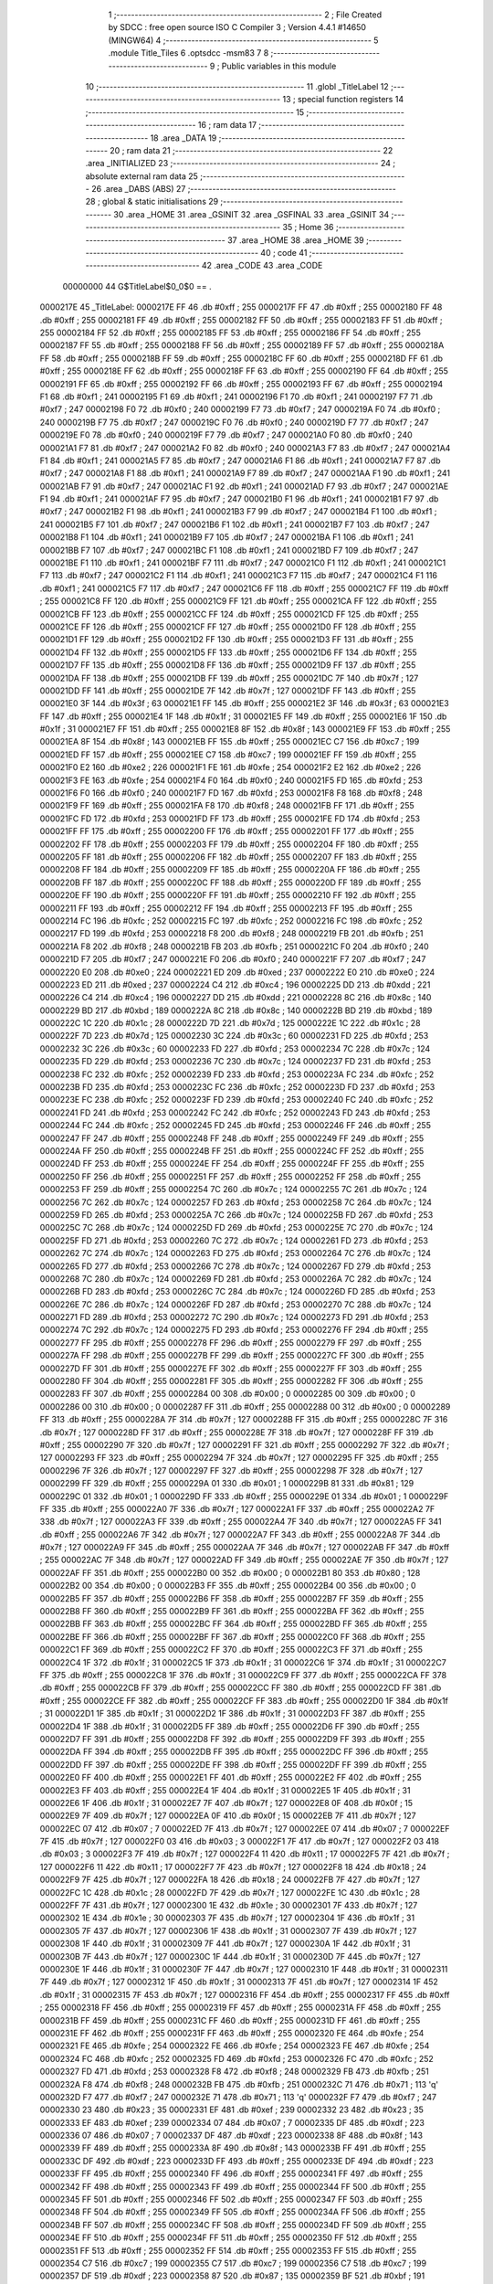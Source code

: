                                       1 ;--------------------------------------------------------
                                      2 ; File Created by SDCC : free open source ISO C Compiler 
                                      3 ; Version 4.4.1 #14650 (MINGW64)
                                      4 ;--------------------------------------------------------
                                      5 	.module Title_Tiles
                                      6 	.optsdcc -msm83
                                      7 	
                                      8 ;--------------------------------------------------------
                                      9 ; Public variables in this module
                                     10 ;--------------------------------------------------------
                                     11 	.globl _TitleLabel
                                     12 ;--------------------------------------------------------
                                     13 ; special function registers
                                     14 ;--------------------------------------------------------
                                     15 ;--------------------------------------------------------
                                     16 ; ram data
                                     17 ;--------------------------------------------------------
                                     18 	.area _DATA
                                     19 ;--------------------------------------------------------
                                     20 ; ram data
                                     21 ;--------------------------------------------------------
                                     22 	.area _INITIALIZED
                                     23 ;--------------------------------------------------------
                                     24 ; absolute external ram data
                                     25 ;--------------------------------------------------------
                                     26 	.area _DABS (ABS)
                                     27 ;--------------------------------------------------------
                                     28 ; global & static initialisations
                                     29 ;--------------------------------------------------------
                                     30 	.area _HOME
                                     31 	.area _GSINIT
                                     32 	.area _GSFINAL
                                     33 	.area _GSINIT
                                     34 ;--------------------------------------------------------
                                     35 ; Home
                                     36 ;--------------------------------------------------------
                                     37 	.area _HOME
                                     38 	.area _HOME
                                     39 ;--------------------------------------------------------
                                     40 ; code
                                     41 ;--------------------------------------------------------
                                     42 	.area _CODE
                                     43 	.area _CODE
                         00000000    44 G$TitleLabel$0_0$0 == .
    0000217E                         45 _TitleLabel:
    0000217E FF                      46 	.db #0xff	; 255
    0000217F FF                      47 	.db #0xff	; 255
    00002180 FF                      48 	.db #0xff	; 255
    00002181 FF                      49 	.db #0xff	; 255
    00002182 FF                      50 	.db #0xff	; 255
    00002183 FF                      51 	.db #0xff	; 255
    00002184 FF                      52 	.db #0xff	; 255
    00002185 FF                      53 	.db #0xff	; 255
    00002186 FF                      54 	.db #0xff	; 255
    00002187 FF                      55 	.db #0xff	; 255
    00002188 FF                      56 	.db #0xff	; 255
    00002189 FF                      57 	.db #0xff	; 255
    0000218A FF                      58 	.db #0xff	; 255
    0000218B FF                      59 	.db #0xff	; 255
    0000218C FF                      60 	.db #0xff	; 255
    0000218D FF                      61 	.db #0xff	; 255
    0000218E FF                      62 	.db #0xff	; 255
    0000218F FF                      63 	.db #0xff	; 255
    00002190 FF                      64 	.db #0xff	; 255
    00002191 FF                      65 	.db #0xff	; 255
    00002192 FF                      66 	.db #0xff	; 255
    00002193 FF                      67 	.db #0xff	; 255
    00002194 F1                      68 	.db #0xf1	; 241
    00002195 F1                      69 	.db #0xf1	; 241
    00002196 F1                      70 	.db #0xf1	; 241
    00002197 F7                      71 	.db #0xf7	; 247
    00002198 F0                      72 	.db #0xf0	; 240
    00002199 F7                      73 	.db #0xf7	; 247
    0000219A F0                      74 	.db #0xf0	; 240
    0000219B F7                      75 	.db #0xf7	; 247
    0000219C F0                      76 	.db #0xf0	; 240
    0000219D F7                      77 	.db #0xf7	; 247
    0000219E F0                      78 	.db #0xf0	; 240
    0000219F F7                      79 	.db #0xf7	; 247
    000021A0 F0                      80 	.db #0xf0	; 240
    000021A1 F7                      81 	.db #0xf7	; 247
    000021A2 F0                      82 	.db #0xf0	; 240
    000021A3 F7                      83 	.db #0xf7	; 247
    000021A4 F1                      84 	.db #0xf1	; 241
    000021A5 F7                      85 	.db #0xf7	; 247
    000021A6 F1                      86 	.db #0xf1	; 241
    000021A7 F7                      87 	.db #0xf7	; 247
    000021A8 F1                      88 	.db #0xf1	; 241
    000021A9 F7                      89 	.db #0xf7	; 247
    000021AA F1                      90 	.db #0xf1	; 241
    000021AB F7                      91 	.db #0xf7	; 247
    000021AC F1                      92 	.db #0xf1	; 241
    000021AD F7                      93 	.db #0xf7	; 247
    000021AE F1                      94 	.db #0xf1	; 241
    000021AF F7                      95 	.db #0xf7	; 247
    000021B0 F1                      96 	.db #0xf1	; 241
    000021B1 F7                      97 	.db #0xf7	; 247
    000021B2 F1                      98 	.db #0xf1	; 241
    000021B3 F7                      99 	.db #0xf7	; 247
    000021B4 F1                     100 	.db #0xf1	; 241
    000021B5 F7                     101 	.db #0xf7	; 247
    000021B6 F1                     102 	.db #0xf1	; 241
    000021B7 F7                     103 	.db #0xf7	; 247
    000021B8 F1                     104 	.db #0xf1	; 241
    000021B9 F7                     105 	.db #0xf7	; 247
    000021BA F1                     106 	.db #0xf1	; 241
    000021BB F7                     107 	.db #0xf7	; 247
    000021BC F1                     108 	.db #0xf1	; 241
    000021BD F7                     109 	.db #0xf7	; 247
    000021BE F1                     110 	.db #0xf1	; 241
    000021BF F7                     111 	.db #0xf7	; 247
    000021C0 F1                     112 	.db #0xf1	; 241
    000021C1 F7                     113 	.db #0xf7	; 247
    000021C2 F1                     114 	.db #0xf1	; 241
    000021C3 F7                     115 	.db #0xf7	; 247
    000021C4 F1                     116 	.db #0xf1	; 241
    000021C5 F7                     117 	.db #0xf7	; 247
    000021C6 FF                     118 	.db #0xff	; 255
    000021C7 FF                     119 	.db #0xff	; 255
    000021C8 FF                     120 	.db #0xff	; 255
    000021C9 FF                     121 	.db #0xff	; 255
    000021CA FF                     122 	.db #0xff	; 255
    000021CB FF                     123 	.db #0xff	; 255
    000021CC FF                     124 	.db #0xff	; 255
    000021CD FF                     125 	.db #0xff	; 255
    000021CE FF                     126 	.db #0xff	; 255
    000021CF FF                     127 	.db #0xff	; 255
    000021D0 FF                     128 	.db #0xff	; 255
    000021D1 FF                     129 	.db #0xff	; 255
    000021D2 FF                     130 	.db #0xff	; 255
    000021D3 FF                     131 	.db #0xff	; 255
    000021D4 FF                     132 	.db #0xff	; 255
    000021D5 FF                     133 	.db #0xff	; 255
    000021D6 FF                     134 	.db #0xff	; 255
    000021D7 FF                     135 	.db #0xff	; 255
    000021D8 FF                     136 	.db #0xff	; 255
    000021D9 FF                     137 	.db #0xff	; 255
    000021DA FF                     138 	.db #0xff	; 255
    000021DB FF                     139 	.db #0xff	; 255
    000021DC 7F                     140 	.db #0x7f	; 127
    000021DD FF                     141 	.db #0xff	; 255
    000021DE 7F                     142 	.db #0x7f	; 127
    000021DF FF                     143 	.db #0xff	; 255
    000021E0 3F                     144 	.db #0x3f	; 63
    000021E1 FF                     145 	.db #0xff	; 255
    000021E2 3F                     146 	.db #0x3f	; 63
    000021E3 FF                     147 	.db #0xff	; 255
    000021E4 1F                     148 	.db #0x1f	; 31
    000021E5 FF                     149 	.db #0xff	; 255
    000021E6 1F                     150 	.db #0x1f	; 31
    000021E7 FF                     151 	.db #0xff	; 255
    000021E8 8F                     152 	.db #0x8f	; 143
    000021E9 FF                     153 	.db #0xff	; 255
    000021EA 8F                     154 	.db #0x8f	; 143
    000021EB FF                     155 	.db #0xff	; 255
    000021EC C7                     156 	.db #0xc7	; 199
    000021ED FF                     157 	.db #0xff	; 255
    000021EE C7                     158 	.db #0xc7	; 199
    000021EF FF                     159 	.db #0xff	; 255
    000021F0 E2                     160 	.db #0xe2	; 226
    000021F1 FE                     161 	.db #0xfe	; 254
    000021F2 E2                     162 	.db #0xe2	; 226
    000021F3 FE                     163 	.db #0xfe	; 254
    000021F4 F0                     164 	.db #0xf0	; 240
    000021F5 FD                     165 	.db #0xfd	; 253
    000021F6 F0                     166 	.db #0xf0	; 240
    000021F7 FD                     167 	.db #0xfd	; 253
    000021F8 F8                     168 	.db #0xf8	; 248
    000021F9 FF                     169 	.db #0xff	; 255
    000021FA F8                     170 	.db #0xf8	; 248
    000021FB FF                     171 	.db #0xff	; 255
    000021FC FD                     172 	.db #0xfd	; 253
    000021FD FF                     173 	.db #0xff	; 255
    000021FE FD                     174 	.db #0xfd	; 253
    000021FF FF                     175 	.db #0xff	; 255
    00002200 FF                     176 	.db #0xff	; 255
    00002201 FF                     177 	.db #0xff	; 255
    00002202 FF                     178 	.db #0xff	; 255
    00002203 FF                     179 	.db #0xff	; 255
    00002204 FF                     180 	.db #0xff	; 255
    00002205 FF                     181 	.db #0xff	; 255
    00002206 FF                     182 	.db #0xff	; 255
    00002207 FF                     183 	.db #0xff	; 255
    00002208 FF                     184 	.db #0xff	; 255
    00002209 FF                     185 	.db #0xff	; 255
    0000220A FF                     186 	.db #0xff	; 255
    0000220B FF                     187 	.db #0xff	; 255
    0000220C FF                     188 	.db #0xff	; 255
    0000220D FF                     189 	.db #0xff	; 255
    0000220E FF                     190 	.db #0xff	; 255
    0000220F FF                     191 	.db #0xff	; 255
    00002210 FF                     192 	.db #0xff	; 255
    00002211 FF                     193 	.db #0xff	; 255
    00002212 FF                     194 	.db #0xff	; 255
    00002213 FF                     195 	.db #0xff	; 255
    00002214 FC                     196 	.db #0xfc	; 252
    00002215 FC                     197 	.db #0xfc	; 252
    00002216 FC                     198 	.db #0xfc	; 252
    00002217 FD                     199 	.db #0xfd	; 253
    00002218 F8                     200 	.db #0xf8	; 248
    00002219 FB                     201 	.db #0xfb	; 251
    0000221A F8                     202 	.db #0xf8	; 248
    0000221B FB                     203 	.db #0xfb	; 251
    0000221C F0                     204 	.db #0xf0	; 240
    0000221D F7                     205 	.db #0xf7	; 247
    0000221E F0                     206 	.db #0xf0	; 240
    0000221F F7                     207 	.db #0xf7	; 247
    00002220 E0                     208 	.db #0xe0	; 224
    00002221 ED                     209 	.db #0xed	; 237
    00002222 E0                     210 	.db #0xe0	; 224
    00002223 ED                     211 	.db #0xed	; 237
    00002224 C4                     212 	.db #0xc4	; 196
    00002225 DD                     213 	.db #0xdd	; 221
    00002226 C4                     214 	.db #0xc4	; 196
    00002227 DD                     215 	.db #0xdd	; 221
    00002228 8C                     216 	.db #0x8c	; 140
    00002229 BD                     217 	.db #0xbd	; 189
    0000222A 8C                     218 	.db #0x8c	; 140
    0000222B BD                     219 	.db #0xbd	; 189
    0000222C 1C                     220 	.db #0x1c	; 28
    0000222D 7D                     221 	.db #0x7d	; 125
    0000222E 1C                     222 	.db #0x1c	; 28
    0000222F 7D                     223 	.db #0x7d	; 125
    00002230 3C                     224 	.db #0x3c	; 60
    00002231 FD                     225 	.db #0xfd	; 253
    00002232 3C                     226 	.db #0x3c	; 60
    00002233 FD                     227 	.db #0xfd	; 253
    00002234 7C                     228 	.db #0x7c	; 124
    00002235 FD                     229 	.db #0xfd	; 253
    00002236 7C                     230 	.db #0x7c	; 124
    00002237 FD                     231 	.db #0xfd	; 253
    00002238 FC                     232 	.db #0xfc	; 252
    00002239 FD                     233 	.db #0xfd	; 253
    0000223A FC                     234 	.db #0xfc	; 252
    0000223B FD                     235 	.db #0xfd	; 253
    0000223C FC                     236 	.db #0xfc	; 252
    0000223D FD                     237 	.db #0xfd	; 253
    0000223E FC                     238 	.db #0xfc	; 252
    0000223F FD                     239 	.db #0xfd	; 253
    00002240 FC                     240 	.db #0xfc	; 252
    00002241 FD                     241 	.db #0xfd	; 253
    00002242 FC                     242 	.db #0xfc	; 252
    00002243 FD                     243 	.db #0xfd	; 253
    00002244 FC                     244 	.db #0xfc	; 252
    00002245 FD                     245 	.db #0xfd	; 253
    00002246 FF                     246 	.db #0xff	; 255
    00002247 FF                     247 	.db #0xff	; 255
    00002248 FF                     248 	.db #0xff	; 255
    00002249 FF                     249 	.db #0xff	; 255
    0000224A FF                     250 	.db #0xff	; 255
    0000224B FF                     251 	.db #0xff	; 255
    0000224C FF                     252 	.db #0xff	; 255
    0000224D FF                     253 	.db #0xff	; 255
    0000224E FF                     254 	.db #0xff	; 255
    0000224F FF                     255 	.db #0xff	; 255
    00002250 FF                     256 	.db #0xff	; 255
    00002251 FF                     257 	.db #0xff	; 255
    00002252 FF                     258 	.db #0xff	; 255
    00002253 FF                     259 	.db #0xff	; 255
    00002254 7C                     260 	.db #0x7c	; 124
    00002255 7C                     261 	.db #0x7c	; 124
    00002256 7C                     262 	.db #0x7c	; 124
    00002257 FD                     263 	.db #0xfd	; 253
    00002258 7C                     264 	.db #0x7c	; 124
    00002259 FD                     265 	.db #0xfd	; 253
    0000225A 7C                     266 	.db #0x7c	; 124
    0000225B FD                     267 	.db #0xfd	; 253
    0000225C 7C                     268 	.db #0x7c	; 124
    0000225D FD                     269 	.db #0xfd	; 253
    0000225E 7C                     270 	.db #0x7c	; 124
    0000225F FD                     271 	.db #0xfd	; 253
    00002260 7C                     272 	.db #0x7c	; 124
    00002261 FD                     273 	.db #0xfd	; 253
    00002262 7C                     274 	.db #0x7c	; 124
    00002263 FD                     275 	.db #0xfd	; 253
    00002264 7C                     276 	.db #0x7c	; 124
    00002265 FD                     277 	.db #0xfd	; 253
    00002266 7C                     278 	.db #0x7c	; 124
    00002267 FD                     279 	.db #0xfd	; 253
    00002268 7C                     280 	.db #0x7c	; 124
    00002269 FD                     281 	.db #0xfd	; 253
    0000226A 7C                     282 	.db #0x7c	; 124
    0000226B FD                     283 	.db #0xfd	; 253
    0000226C 7C                     284 	.db #0x7c	; 124
    0000226D FD                     285 	.db #0xfd	; 253
    0000226E 7C                     286 	.db #0x7c	; 124
    0000226F FD                     287 	.db #0xfd	; 253
    00002270 7C                     288 	.db #0x7c	; 124
    00002271 FD                     289 	.db #0xfd	; 253
    00002272 7C                     290 	.db #0x7c	; 124
    00002273 FD                     291 	.db #0xfd	; 253
    00002274 7C                     292 	.db #0x7c	; 124
    00002275 FD                     293 	.db #0xfd	; 253
    00002276 FF                     294 	.db #0xff	; 255
    00002277 FF                     295 	.db #0xff	; 255
    00002278 FF                     296 	.db #0xff	; 255
    00002279 FF                     297 	.db #0xff	; 255
    0000227A FF                     298 	.db #0xff	; 255
    0000227B FF                     299 	.db #0xff	; 255
    0000227C FF                     300 	.db #0xff	; 255
    0000227D FF                     301 	.db #0xff	; 255
    0000227E FF                     302 	.db #0xff	; 255
    0000227F FF                     303 	.db #0xff	; 255
    00002280 FF                     304 	.db #0xff	; 255
    00002281 FF                     305 	.db #0xff	; 255
    00002282 FF                     306 	.db #0xff	; 255
    00002283 FF                     307 	.db #0xff	; 255
    00002284 00                     308 	.db #0x00	; 0
    00002285 00                     309 	.db #0x00	; 0
    00002286 00                     310 	.db #0x00	; 0
    00002287 FF                     311 	.db #0xff	; 255
    00002288 00                     312 	.db #0x00	; 0
    00002289 FF                     313 	.db #0xff	; 255
    0000228A 7F                     314 	.db #0x7f	; 127
    0000228B FF                     315 	.db #0xff	; 255
    0000228C 7F                     316 	.db #0x7f	; 127
    0000228D FF                     317 	.db #0xff	; 255
    0000228E 7F                     318 	.db #0x7f	; 127
    0000228F FF                     319 	.db #0xff	; 255
    00002290 7F                     320 	.db #0x7f	; 127
    00002291 FF                     321 	.db #0xff	; 255
    00002292 7F                     322 	.db #0x7f	; 127
    00002293 FF                     323 	.db #0xff	; 255
    00002294 7F                     324 	.db #0x7f	; 127
    00002295 FF                     325 	.db #0xff	; 255
    00002296 7F                     326 	.db #0x7f	; 127
    00002297 FF                     327 	.db #0xff	; 255
    00002298 7F                     328 	.db #0x7f	; 127
    00002299 FF                     329 	.db #0xff	; 255
    0000229A 01                     330 	.db #0x01	; 1
    0000229B 81                     331 	.db #0x81	; 129
    0000229C 01                     332 	.db #0x01	; 1
    0000229D FF                     333 	.db #0xff	; 255
    0000229E 01                     334 	.db #0x01	; 1
    0000229F FF                     335 	.db #0xff	; 255
    000022A0 7F                     336 	.db #0x7f	; 127
    000022A1 FF                     337 	.db #0xff	; 255
    000022A2 7F                     338 	.db #0x7f	; 127
    000022A3 FF                     339 	.db #0xff	; 255
    000022A4 7F                     340 	.db #0x7f	; 127
    000022A5 FF                     341 	.db #0xff	; 255
    000022A6 7F                     342 	.db #0x7f	; 127
    000022A7 FF                     343 	.db #0xff	; 255
    000022A8 7F                     344 	.db #0x7f	; 127
    000022A9 FF                     345 	.db #0xff	; 255
    000022AA 7F                     346 	.db #0x7f	; 127
    000022AB FF                     347 	.db #0xff	; 255
    000022AC 7F                     348 	.db #0x7f	; 127
    000022AD FF                     349 	.db #0xff	; 255
    000022AE 7F                     350 	.db #0x7f	; 127
    000022AF FF                     351 	.db #0xff	; 255
    000022B0 00                     352 	.db #0x00	; 0
    000022B1 80                     353 	.db #0x80	; 128
    000022B2 00                     354 	.db #0x00	; 0
    000022B3 FF                     355 	.db #0xff	; 255
    000022B4 00                     356 	.db #0x00	; 0
    000022B5 FF                     357 	.db #0xff	; 255
    000022B6 FF                     358 	.db #0xff	; 255
    000022B7 FF                     359 	.db #0xff	; 255
    000022B8 FF                     360 	.db #0xff	; 255
    000022B9 FF                     361 	.db #0xff	; 255
    000022BA FF                     362 	.db #0xff	; 255
    000022BB FF                     363 	.db #0xff	; 255
    000022BC FF                     364 	.db #0xff	; 255
    000022BD FF                     365 	.db #0xff	; 255
    000022BE FF                     366 	.db #0xff	; 255
    000022BF FF                     367 	.db #0xff	; 255
    000022C0 FF                     368 	.db #0xff	; 255
    000022C1 FF                     369 	.db #0xff	; 255
    000022C2 FF                     370 	.db #0xff	; 255
    000022C3 FF                     371 	.db #0xff	; 255
    000022C4 1F                     372 	.db #0x1f	; 31
    000022C5 1F                     373 	.db #0x1f	; 31
    000022C6 1F                     374 	.db #0x1f	; 31
    000022C7 FF                     375 	.db #0xff	; 255
    000022C8 1F                     376 	.db #0x1f	; 31
    000022C9 FF                     377 	.db #0xff	; 255
    000022CA FF                     378 	.db #0xff	; 255
    000022CB FF                     379 	.db #0xff	; 255
    000022CC FF                     380 	.db #0xff	; 255
    000022CD FF                     381 	.db #0xff	; 255
    000022CE FF                     382 	.db #0xff	; 255
    000022CF FF                     383 	.db #0xff	; 255
    000022D0 1F                     384 	.db #0x1f	; 31
    000022D1 1F                     385 	.db #0x1f	; 31
    000022D2 1F                     386 	.db #0x1f	; 31
    000022D3 FF                     387 	.db #0xff	; 255
    000022D4 1F                     388 	.db #0x1f	; 31
    000022D5 FF                     389 	.db #0xff	; 255
    000022D6 FF                     390 	.db #0xff	; 255
    000022D7 FF                     391 	.db #0xff	; 255
    000022D8 FF                     392 	.db #0xff	; 255
    000022D9 FF                     393 	.db #0xff	; 255
    000022DA FF                     394 	.db #0xff	; 255
    000022DB FF                     395 	.db #0xff	; 255
    000022DC FF                     396 	.db #0xff	; 255
    000022DD FF                     397 	.db #0xff	; 255
    000022DE FF                     398 	.db #0xff	; 255
    000022DF FF                     399 	.db #0xff	; 255
    000022E0 FF                     400 	.db #0xff	; 255
    000022E1 FF                     401 	.db #0xff	; 255
    000022E2 FF                     402 	.db #0xff	; 255
    000022E3 FF                     403 	.db #0xff	; 255
    000022E4 1F                     404 	.db #0x1f	; 31
    000022E5 1F                     405 	.db #0x1f	; 31
    000022E6 1F                     406 	.db #0x1f	; 31
    000022E7 7F                     407 	.db #0x7f	; 127
    000022E8 0F                     408 	.db #0x0f	; 15
    000022E9 7F                     409 	.db #0x7f	; 127
    000022EA 0F                     410 	.db #0x0f	; 15
    000022EB 7F                     411 	.db #0x7f	; 127
    000022EC 07                     412 	.db #0x07	; 7
    000022ED 7F                     413 	.db #0x7f	; 127
    000022EE 07                     414 	.db #0x07	; 7
    000022EF 7F                     415 	.db #0x7f	; 127
    000022F0 03                     416 	.db #0x03	; 3
    000022F1 7F                     417 	.db #0x7f	; 127
    000022F2 03                     418 	.db #0x03	; 3
    000022F3 7F                     419 	.db #0x7f	; 127
    000022F4 11                     420 	.db #0x11	; 17
    000022F5 7F                     421 	.db #0x7f	; 127
    000022F6 11                     422 	.db #0x11	; 17
    000022F7 7F                     423 	.db #0x7f	; 127
    000022F8 18                     424 	.db #0x18	; 24
    000022F9 7F                     425 	.db #0x7f	; 127
    000022FA 18                     426 	.db #0x18	; 24
    000022FB 7F                     427 	.db #0x7f	; 127
    000022FC 1C                     428 	.db #0x1c	; 28
    000022FD 7F                     429 	.db #0x7f	; 127
    000022FE 1C                     430 	.db #0x1c	; 28
    000022FF 7F                     431 	.db #0x7f	; 127
    00002300 1E                     432 	.db #0x1e	; 30
    00002301 7F                     433 	.db #0x7f	; 127
    00002302 1E                     434 	.db #0x1e	; 30
    00002303 7F                     435 	.db #0x7f	; 127
    00002304 1F                     436 	.db #0x1f	; 31
    00002305 7F                     437 	.db #0x7f	; 127
    00002306 1F                     438 	.db #0x1f	; 31
    00002307 7F                     439 	.db #0x7f	; 127
    00002308 1F                     440 	.db #0x1f	; 31
    00002309 7F                     441 	.db #0x7f	; 127
    0000230A 1F                     442 	.db #0x1f	; 31
    0000230B 7F                     443 	.db #0x7f	; 127
    0000230C 1F                     444 	.db #0x1f	; 31
    0000230D 7F                     445 	.db #0x7f	; 127
    0000230E 1F                     446 	.db #0x1f	; 31
    0000230F 7F                     447 	.db #0x7f	; 127
    00002310 1F                     448 	.db #0x1f	; 31
    00002311 7F                     449 	.db #0x7f	; 127
    00002312 1F                     450 	.db #0x1f	; 31
    00002313 7F                     451 	.db #0x7f	; 127
    00002314 1F                     452 	.db #0x1f	; 31
    00002315 7F                     453 	.db #0x7f	; 127
    00002316 FF                     454 	.db #0xff	; 255
    00002317 FF                     455 	.db #0xff	; 255
    00002318 FF                     456 	.db #0xff	; 255
    00002319 FF                     457 	.db #0xff	; 255
    0000231A FF                     458 	.db #0xff	; 255
    0000231B FF                     459 	.db #0xff	; 255
    0000231C FF                     460 	.db #0xff	; 255
    0000231D FF                     461 	.db #0xff	; 255
    0000231E FF                     462 	.db #0xff	; 255
    0000231F FF                     463 	.db #0xff	; 255
    00002320 FE                     464 	.db #0xfe	; 254
    00002321 FE                     465 	.db #0xfe	; 254
    00002322 FE                     466 	.db #0xfe	; 254
    00002323 FE                     467 	.db #0xfe	; 254
    00002324 FC                     468 	.db #0xfc	; 252
    00002325 FD                     469 	.db #0xfd	; 253
    00002326 FC                     470 	.db #0xfc	; 252
    00002327 FD                     471 	.db #0xfd	; 253
    00002328 F8                     472 	.db #0xf8	; 248
    00002329 FB                     473 	.db #0xfb	; 251
    0000232A F8                     474 	.db #0xf8	; 248
    0000232B FB                     475 	.db #0xfb	; 251
    0000232C 71                     476 	.db #0x71	; 113	'q'
    0000232D F7                     477 	.db #0xf7	; 247
    0000232E 71                     478 	.db #0x71	; 113	'q'
    0000232F F7                     479 	.db #0xf7	; 247
    00002330 23                     480 	.db #0x23	; 35
    00002331 EF                     481 	.db #0xef	; 239
    00002332 23                     482 	.db #0x23	; 35
    00002333 EF                     483 	.db #0xef	; 239
    00002334 07                     484 	.db #0x07	; 7
    00002335 DF                     485 	.db #0xdf	; 223
    00002336 07                     486 	.db #0x07	; 7
    00002337 DF                     487 	.db #0xdf	; 223
    00002338 8F                     488 	.db #0x8f	; 143
    00002339 FF                     489 	.db #0xff	; 255
    0000233A 8F                     490 	.db #0x8f	; 143
    0000233B FF                     491 	.db #0xff	; 255
    0000233C DF                     492 	.db #0xdf	; 223
    0000233D FF                     493 	.db #0xff	; 255
    0000233E DF                     494 	.db #0xdf	; 223
    0000233F FF                     495 	.db #0xff	; 255
    00002340 FF                     496 	.db #0xff	; 255
    00002341 FF                     497 	.db #0xff	; 255
    00002342 FF                     498 	.db #0xff	; 255
    00002343 FF                     499 	.db #0xff	; 255
    00002344 FF                     500 	.db #0xff	; 255
    00002345 FF                     501 	.db #0xff	; 255
    00002346 FF                     502 	.db #0xff	; 255
    00002347 FF                     503 	.db #0xff	; 255
    00002348 FF                     504 	.db #0xff	; 255
    00002349 FF                     505 	.db #0xff	; 255
    0000234A FF                     506 	.db #0xff	; 255
    0000234B FF                     507 	.db #0xff	; 255
    0000234C FF                     508 	.db #0xff	; 255
    0000234D FF                     509 	.db #0xff	; 255
    0000234E FF                     510 	.db #0xff	; 255
    0000234F FF                     511 	.db #0xff	; 255
    00002350 FF                     512 	.db #0xff	; 255
    00002351 FF                     513 	.db #0xff	; 255
    00002352 FF                     514 	.db #0xff	; 255
    00002353 FF                     515 	.db #0xff	; 255
    00002354 C7                     516 	.db #0xc7	; 199
    00002355 C7                     517 	.db #0xc7	; 199
    00002356 C7                     518 	.db #0xc7	; 199
    00002357 DF                     519 	.db #0xdf	; 223
    00002358 87                     520 	.db #0x87	; 135
    00002359 BF                     521 	.db #0xbf	; 191
    0000235A 87                     522 	.db #0x87	; 135
    0000235B BF                     523 	.db #0xbf	; 191
    0000235C 07                     524 	.db #0x07	; 7
    0000235D 7F                     525 	.db #0x7f	; 127
    0000235E 07                     526 	.db #0x07	; 7
    0000235F 7F                     527 	.db #0x7f	; 127
    00002360 07                     528 	.db #0x07	; 7
    00002361 DF                     529 	.db #0xdf	; 223
    00002362 07                     530 	.db #0x07	; 7
    00002363 DF                     531 	.db #0xdf	; 223
    00002364 47                     532 	.db #0x47	; 71	'G'
    00002365 DF                     533 	.db #0xdf	; 223
    00002366 47                     534 	.db #0x47	; 71	'G'
    00002367 DF                     535 	.db #0xdf	; 223
    00002368 C7                     536 	.db #0xc7	; 199
    00002369 DF                     537 	.db #0xdf	; 223
    0000236A C7                     538 	.db #0xc7	; 199
    0000236B DF                     539 	.db #0xdf	; 223
    0000236C C7                     540 	.db #0xc7	; 199
    0000236D DF                     541 	.db #0xdf	; 223
    0000236E C7                     542 	.db #0xc7	; 199
    0000236F DF                     543 	.db #0xdf	; 223
    00002370 C7                     544 	.db #0xc7	; 199
    00002371 DF                     545 	.db #0xdf	; 223
    00002372 C7                     546 	.db #0xc7	; 199
    00002373 DF                     547 	.db #0xdf	; 223
    00002374 C7                     548 	.db #0xc7	; 199
    00002375 DF                     549 	.db #0xdf	; 223
    00002376 C7                     550 	.db #0xc7	; 199
    00002377 DF                     551 	.db #0xdf	; 223
    00002378 C7                     552 	.db #0xc7	; 199
    00002379 DF                     553 	.db #0xdf	; 223
    0000237A C7                     554 	.db #0xc7	; 199
    0000237B DF                     555 	.db #0xdf	; 223
    0000237C C7                     556 	.db #0xc7	; 199
    0000237D DF                     557 	.db #0xdf	; 223
    0000237E C7                     558 	.db #0xc7	; 199
    0000237F DF                     559 	.db #0xdf	; 223
    00002380 C7                     560 	.db #0xc7	; 199
    00002381 DF                     561 	.db #0xdf	; 223
    00002382 C7                     562 	.db #0xc7	; 199
    00002383 DF                     563 	.db #0xdf	; 223
    00002384 C7                     564 	.db #0xc7	; 199
    00002385 DF                     565 	.db #0xdf	; 223
    00002386 FF                     566 	.db #0xff	; 255
    00002387 FF                     567 	.db #0xff	; 255
    00002388 FF                     568 	.db #0xff	; 255
    00002389 FF                     569 	.db #0xff	; 255
    0000238A FF                     570 	.db #0xff	; 255
    0000238B FF                     571 	.db #0xff	; 255
    0000238C FF                     572 	.db #0xff	; 255
    0000238D FF                     573 	.db #0xff	; 255
    0000238E FF                     574 	.db #0xff	; 255
    0000238F FF                     575 	.db #0xff	; 255
    00002390 FF                     576 	.db #0xff	; 255
    00002391 FF                     577 	.db #0xff	; 255
    00002392 FF                     578 	.db #0xff	; 255
    00002393 FF                     579 	.db #0xff	; 255
    00002394 C0                     580 	.db #0xc0	; 192
    00002395 C0                     581 	.db #0xc0	; 192
    00002396 C0                     582 	.db #0xc0	; 192
    00002397 DF                     583 	.db #0xdf	; 223
    00002398 C0                     584 	.db #0xc0	; 192
    00002399 DF                     585 	.db #0xdf	; 223
    0000239A C7                     586 	.db #0xc7	; 199
    0000239B DF                     587 	.db #0xdf	; 223
    0000239C C7                     588 	.db #0xc7	; 199
    0000239D DF                     589 	.db #0xdf	; 223
    0000239E C7                     590 	.db #0xc7	; 199
    0000239F DF                     591 	.db #0xdf	; 223
    000023A0 C7                     592 	.db #0xc7	; 199
    000023A1 DF                     593 	.db #0xdf	; 223
    000023A2 C7                     594 	.db #0xc7	; 199
    000023A3 DF                     595 	.db #0xdf	; 223
    000023A4 C7                     596 	.db #0xc7	; 199
    000023A5 DF                     597 	.db #0xdf	; 223
    000023A6 C7                     598 	.db #0xc7	; 199
    000023A7 DF                     599 	.db #0xdf	; 223
    000023A8 C7                     600 	.db #0xc7	; 199
    000023A9 DF                     601 	.db #0xdf	; 223
    000023AA C0                     602 	.db #0xc0	; 192
    000023AB D8                     603 	.db #0xd8	; 216
    000023AC C0                     604 	.db #0xc0	; 192
    000023AD DF                     605 	.db #0xdf	; 223
    000023AE C0                     606 	.db #0xc0	; 192
    000023AF DF                     607 	.db #0xdf	; 223
    000023B0 C7                     608 	.db #0xc7	; 199
    000023B1 DF                     609 	.db #0xdf	; 223
    000023B2 C7                     610 	.db #0xc7	; 199
    000023B3 DF                     611 	.db #0xdf	; 223
    000023B4 C7                     612 	.db #0xc7	; 199
    000023B5 DF                     613 	.db #0xdf	; 223
    000023B6 C7                     614 	.db #0xc7	; 199
    000023B7 DF                     615 	.db #0xdf	; 223
    000023B8 C7                     616 	.db #0xc7	; 199
    000023B9 DF                     617 	.db #0xdf	; 223
    000023BA C7                     618 	.db #0xc7	; 199
    000023BB DF                     619 	.db #0xdf	; 223
    000023BC C7                     620 	.db #0xc7	; 199
    000023BD DF                     621 	.db #0xdf	; 223
    000023BE C7                     622 	.db #0xc7	; 199
    000023BF DF                     623 	.db #0xdf	; 223
    000023C0 C7                     624 	.db #0xc7	; 199
    000023C1 DF                     625 	.db #0xdf	; 223
    000023C2 C7                     626 	.db #0xc7	; 199
    000023C3 DF                     627 	.db #0xdf	; 223
    000023C4 C7                     628 	.db #0xc7	; 199
    000023C5 DF                     629 	.db #0xdf	; 223
    000023C6 FF                     630 	.db #0xff	; 255
    000023C7 FF                     631 	.db #0xff	; 255
    000023C8 FF                     632 	.db #0xff	; 255
    000023C9 FF                     633 	.db #0xff	; 255
    000023CA FF                     634 	.db #0xff	; 255
    000023CB FF                     635 	.db #0xff	; 255
    000023CC FF                     636 	.db #0xff	; 255
    000023CD FF                     637 	.db #0xff	; 255
    000023CE FF                     638 	.db #0xff	; 255
    000023CF FF                     639 	.db #0xff	; 255
    000023D0 FF                     640 	.db #0xff	; 255
    000023D1 FF                     641 	.db #0xff	; 255
    000023D2 FF                     642 	.db #0xff	; 255
    000023D3 FF                     643 	.db #0xff	; 255
    000023D4 07                     644 	.db #0x07	; 7
    000023D5 07                     645 	.db #0x07	; 7
    000023D6 01                     646 	.db #0x01	; 1
    000023D7 FF                     647 	.db #0xff	; 255
    000023D8 01                     648 	.db #0x01	; 1
    000023D9 FF                     649 	.db #0xff	; 255
    000023DA F8                     650 	.db #0xf8	; 248
    000023DB FB                     651 	.db #0xfb	; 251
    000023DC F8                     652 	.db #0xf8	; 248
    000023DD FB                     653 	.db #0xfb	; 251
    000023DE F8                     654 	.db #0xf8	; 248
    000023DF FB                     655 	.db #0xfb	; 251
    000023E0 F8                     656 	.db #0xf8	; 248
    000023E1 FB                     657 	.db #0xfb	; 251
    000023E2 F8                     658 	.db #0xf8	; 248
    000023E3 FB                     659 	.db #0xfb	; 251
    000023E4 F8                     660 	.db #0xf8	; 248
    000023E5 FB                     661 	.db #0xfb	; 251
    000023E6 F8                     662 	.db #0xf8	; 248
    000023E7 FB                     663 	.db #0xfb	; 251
    000023E8 F8                     664 	.db #0xf8	; 248
    000023E9 FB                     665 	.db #0xfb	; 251
    000023EA 01                     666 	.db #0x01	; 1
    000023EB 07                     667 	.db #0x07	; 7
    000023EC 01                     668 	.db #0x01	; 1
    000023ED FF                     669 	.db #0xff	; 255
    000023EE 07                     670 	.db #0x07	; 7
    000023EF FF                     671 	.db #0xff	; 255
    000023F0 0F                     672 	.db #0x0f	; 15
    000023F1 7F                     673 	.db #0x7f	; 127
    000023F2 87                     674 	.db #0x87	; 135
    000023F3 BF                     675 	.db #0xbf	; 191
    000023F4 87                     676 	.db #0x87	; 135
    000023F5 BF                     677 	.db #0xbf	; 191
    000023F6 C3                     678 	.db #0xc3	; 195
    000023F7 DF                     679 	.db #0xdf	; 223
    000023F8 C3                     680 	.db #0xc3	; 195
    000023F9 DF                     681 	.db #0xdf	; 223
    000023FA E1                     682 	.db #0xe1	; 225
    000023FB EF                     683 	.db #0xef	; 239
    000023FC E1                     684 	.db #0xe1	; 225
    000023FD EF                     685 	.db #0xef	; 239
    000023FE F0                     686 	.db #0xf0	; 240
    000023FF F7                     687 	.db #0xf7	; 247
    00002400 F0                     688 	.db #0xf0	; 240
    00002401 F7                     689 	.db #0xf7	; 247
    00002402 F8                     690 	.db #0xf8	; 248
    00002403 FB                     691 	.db #0xfb	; 251
    00002404 F8                     692 	.db #0xf8	; 248
    00002405 FB                     693 	.db #0xfb	; 251
    00002406 FF                     694 	.db #0xff	; 255
    00002407 FF                     695 	.db #0xff	; 255
    00002408 FF                     696 	.db #0xff	; 255
    00002409 FF                     697 	.db #0xff	; 255
    0000240A FF                     698 	.db #0xff	; 255
    0000240B FF                     699 	.db #0xff	; 255
    0000240C FF                     700 	.db #0xff	; 255
    0000240D FF                     701 	.db #0xff	; 255
    0000240E FF                     702 	.db #0xff	; 255
    0000240F FF                     703 	.db #0xff	; 255
    00002410 FF                     704 	.db #0xff	; 255
    00002411 FF                     705 	.db #0xff	; 255
    00002412 FF                     706 	.db #0xff	; 255
    00002413 FF                     707 	.db #0xff	; 255
    00002414 F1                     708 	.db #0xf1	; 241
    00002415 F1                     709 	.db #0xf1	; 241
    00002416 F1                     710 	.db #0xf1	; 241
    00002417 F7                     711 	.db #0xf7	; 247
    00002418 F1                     712 	.db #0xf1	; 241
    00002419 F7                     713 	.db #0xf7	; 247
    0000241A F8                     714 	.db #0xf8	; 248
    0000241B FB                     715 	.db #0xfb	; 251
    0000241C F8                     716 	.db #0xf8	; 248
    0000241D FB                     717 	.db #0xfb	; 251
    0000241E FC                     718 	.db #0xfc	; 252
    0000241F FD                     719 	.db #0xfd	; 253
    00002420 FC                     720 	.db #0xfc	; 252
    00002421 FD                     721 	.db #0xfd	; 253
    00002422 FE                     722 	.db #0xfe	; 254
    00002423 FE                     723 	.db #0xfe	; 254
    00002424 FE                     724 	.db #0xfe	; 254
    00002425 FE                     725 	.db #0xfe	; 254
    00002426 FF                     726 	.db #0xff	; 255
    00002427 FF                     727 	.db #0xff	; 255
    00002428 FF                     728 	.db #0xff	; 255
    00002429 FF                     729 	.db #0xff	; 255
    0000242A FF                     730 	.db #0xff	; 255
    0000242B FF                     731 	.db #0xff	; 255
    0000242C FF                     732 	.db #0xff	; 255
    0000242D FF                     733 	.db #0xff	; 255
    0000242E FF                     734 	.db #0xff	; 255
    0000242F FF                     735 	.db #0xff	; 255
    00002430 FF                     736 	.db #0xff	; 255
    00002431 FF                     737 	.db #0xff	; 255
    00002432 7F                     738 	.db #0x7f	; 127
    00002433 FF                     739 	.db #0xff	; 255
    00002434 7F                     740 	.db #0x7f	; 127
    00002435 FF                     741 	.db #0xff	; 255
    00002436 FF                     742 	.db #0xff	; 255
    00002437 FF                     743 	.db #0xff	; 255
    00002438 FF                     744 	.db #0xff	; 255
    00002439 FF                     745 	.db #0xff	; 255
    0000243A FF                     746 	.db #0xff	; 255
    0000243B FF                     747 	.db #0xff	; 255
    0000243C FF                     748 	.db #0xff	; 255
    0000243D FF                     749 	.db #0xff	; 255
    0000243E FF                     750 	.db #0xff	; 255
    0000243F FF                     751 	.db #0xff	; 255
    00002440 FF                     752 	.db #0xff	; 255
    00002441 FF                     753 	.db #0xff	; 255
    00002442 FF                     754 	.db #0xff	; 255
    00002443 FF                     755 	.db #0xff	; 255
    00002444 FF                     756 	.db #0xff	; 255
    00002445 FF                     757 	.db #0xff	; 255
    00002446 FF                     758 	.db #0xff	; 255
    00002447 FF                     759 	.db #0xff	; 255
    00002448 FF                     760 	.db #0xff	; 255
    00002449 FF                     761 	.db #0xff	; 255
    0000244A FE                     762 	.db #0xfe	; 254
    0000244B FE                     763 	.db #0xfe	; 254
    0000244C FE                     764 	.db #0xfe	; 254
    0000244D FE                     765 	.db #0xfe	; 254
    0000244E 7C                     766 	.db #0x7c	; 124
    0000244F FD                     767 	.db #0xfd	; 253
    00002450 7C                     768 	.db #0x7c	; 124
    00002451 FD                     769 	.db #0xfd	; 253
    00002452 38                     770 	.db #0x38	; 56	'8'
    00002453 FB                     771 	.db #0xfb	; 251
    00002454 38                     772 	.db #0x38	; 56	'8'
    00002455 FB                     773 	.db #0xfb	; 251
    00002456 11                     774 	.db #0x11	; 17
    00002457 77                     775 	.db #0x77	; 119	'w'
    00002458 11                     776 	.db #0x11	; 17
    00002459 77                     777 	.db #0x77	; 119	'w'
    0000245A 83                     778 	.db #0x83	; 131
    0000245B BF                     779 	.db #0xbf	; 191
    0000245C 83                     780 	.db #0x83	; 131
    0000245D BF                     781 	.db #0xbf	; 191
    0000245E C7                     782 	.db #0xc7	; 199
    0000245F DF                     783 	.db #0xdf	; 223
    00002460 C7                     784 	.db #0xc7	; 199
    00002461 DF                     785 	.db #0xdf	; 223
    00002462 C7                     786 	.db #0xc7	; 199
    00002463 DF                     787 	.db #0xdf	; 223
    00002464 C7                     788 	.db #0xc7	; 199
    00002465 DF                     789 	.db #0xdf	; 223
    00002466 C7                     790 	.db #0xc7	; 199
    00002467 DF                     791 	.db #0xdf	; 223
    00002468 C7                     792 	.db #0xc7	; 199
    00002469 DF                     793 	.db #0xdf	; 223
    0000246A C7                     794 	.db #0xc7	; 199
    0000246B DF                     795 	.db #0xdf	; 223
    0000246C C7                     796 	.db #0xc7	; 199
    0000246D DF                     797 	.db #0xdf	; 223
    0000246E C7                     798 	.db #0xc7	; 199
    0000246F DF                     799 	.db #0xdf	; 223
    00002470 C7                     800 	.db #0xc7	; 199
    00002471 DF                     801 	.db #0xdf	; 223
    00002472 C7                     802 	.db #0xc7	; 199
    00002473 DF                     803 	.db #0xdf	; 223
    00002474 C7                     804 	.db #0xc7	; 199
    00002475 DF                     805 	.db #0xdf	; 223
    00002476 FF                     806 	.db #0xff	; 255
    00002477 FF                     807 	.db #0xff	; 255
    00002478 FF                     808 	.db #0xff	; 255
    00002479 FF                     809 	.db #0xff	; 255
    0000247A FF                     810 	.db #0xff	; 255
    0000247B FF                     811 	.db #0xff	; 255
    0000247C FF                     812 	.db #0xff	; 255
    0000247D FF                     813 	.db #0xff	; 255
    0000247E FF                     814 	.db #0xff	; 255
    0000247F FF                     815 	.db #0xff	; 255
    00002480 FF                     816 	.db #0xff	; 255
    00002481 FF                     817 	.db #0xff	; 255
    00002482 FF                     818 	.db #0xff	; 255
    00002483 FF                     819 	.db #0xff	; 255
    00002484 1F                     820 	.db #0x1f	; 31
    00002485 1F                     821 	.db #0x1f	; 31
    00002486 1F                     822 	.db #0x1f	; 31
    00002487 7F                     823 	.db #0x7f	; 127
    00002488 1F                     824 	.db #0x1f	; 31
    00002489 7F                     825 	.db #0x7f	; 127
    0000248A 3F                     826 	.db #0x3f	; 63
    0000248B FF                     827 	.db #0xff	; 255
    0000248C 3F                     828 	.db #0x3f	; 63
    0000248D FF                     829 	.db #0xff	; 255
    0000248E 7F                     830 	.db #0x7f	; 127
    0000248F FF                     831 	.db #0xff	; 255
    00002490 7F                     832 	.db #0x7f	; 127
    00002491 FF                     833 	.db #0xff	; 255
    00002492 FF                     834 	.db #0xff	; 255
    00002493 FF                     835 	.db #0xff	; 255
    00002494 FF                     836 	.db #0xff	; 255
    00002495 FF                     837 	.db #0xff	; 255
    00002496 FF                     838 	.db #0xff	; 255
    00002497 FF                     839 	.db #0xff	; 255
    00002498 FF                     840 	.db #0xff	; 255
    00002499 FF                     841 	.db #0xff	; 255
    0000249A FF                     842 	.db #0xff	; 255
    0000249B FF                     843 	.db #0xff	; 255
    0000249C FF                     844 	.db #0xff	; 255
    0000249D FF                     845 	.db #0xff	; 255
                                    846 	.area _INITIALIZER
                                    847 	.area _CABS (ABS)
